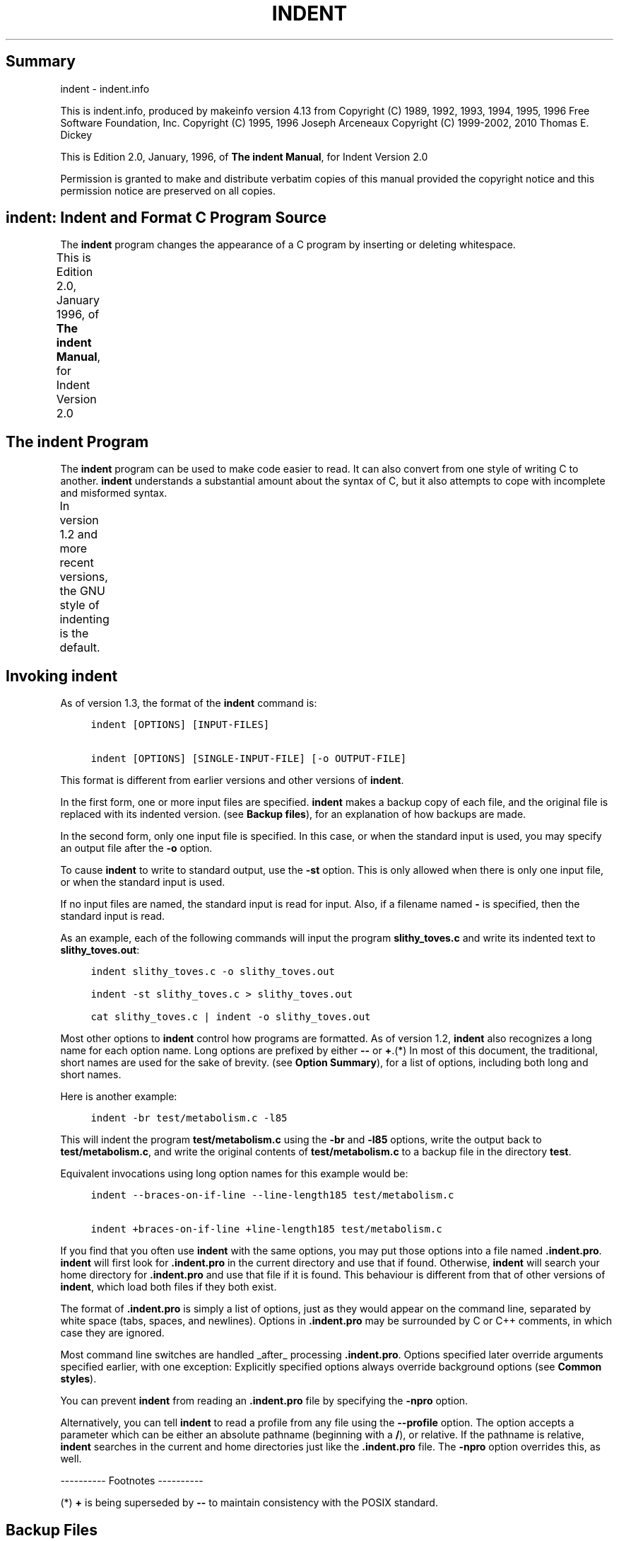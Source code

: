 '\" t
.TH INDENT 1
.de NS
.sp
.in +4
.nf
.ft C
..
.de NE
.fi
.ft P
.br
.in -4
..
.SH Summary
indent - indent.info
.PP
This is indent.info, produced by makeinfo version 4.13 from
\./indent.texinfo.
Copyright (C) 1989, 1992, 1993, 1994, 1995, 1996 Free Software
Foundation, Inc.
Copyright (C) 1995, 1996 Joseph Arceneaux
Copyright (C) 1999\-2002, 2010 Thomas E. Dickey
.PP
This is Edition 2.0, January, 1996, of \fBThe indent Manual\fP, for
Indent Version 2.0
.PP
Permission is granted to make and distribute verbatim copies of this
manual provided the copyright notice and this permission notice are
preserved on all copies.
.SH \fBindent\fR:  Indent and Format C Program Source
The \fBindent\fR program changes the appearance of a C program by inserting
or deleting whitespace.
.PP
This is Edition 2.0, January 1996, of \fBThe indent Manual\fP, for
Indent Version 2.0
.TS
l l
l l .
Menu:
Indent Program	see \fBThe \fBindent\fR Program\fR
Option Summary	see \fBOption Summary\fR
Index	see \fBIndex\fR
.TE
.SH The \fBindent\fR Program
The \fBindent\fR program can be used to make code easier to read.  It can
also convert from one style of writing C to another.
\fBindent\fR understands a substantial amount about the syntax of C, but it
also attempts to cope with incomplete and misformed syntax.
.PP
In version 1.2 and more recent versions, the GNU style of indenting
is the default.
.TS
l l
l l .
Menu:
Invoking indent	see \fBInvoking \fBindent\fR\fR
Backup files	see \fBBackup Files\fR
Common styles	see \fBCommon styles\fR
Blank lines	see \fBBlank lines\fR
Comments	see \fBComments\fR
Statements	see \fBStatements\fR
Declarations	see \fBDeclarations\fR
Indentation	see \fBIndentation\fR
Disabling Formatting	see \fBDisabling Formatting\fR
Other Languages	see \fBOther Languages\fR
Miscellaneous options	see \fBMiscellaneous options\fR
Bugs	see \fBBugs\fR
Copyright	see \fBCopyright\fR
.TE
.SH Invoking \fBindent\fR
As of version 1.3, the format of the \fBindent\fR command is:
.NS
indent [OPTIONS] [INPUT\-FILES]
.sp
indent [OPTIONS] [SINGLE\-INPUT\-FILE] [\-o OUTPUT\-FILE]
.NE
.PP
This format is different from earlier versions and other versions of
\fBindent\fR.
.PP
In the first form, one or more input files are specified.  \fBindent\fR
makes a backup copy of each file, and the original file is replaced with
its indented version.  (see \fBBackup files\fR), for an explanation of how
backups are made.
.PP
In the second form, only one input file is specified.  In this case,
or when the standard input is used, you may specify an output file after
the \fB\-o\fR option.
.PP
To cause \fBindent\fR to write to standard output, use the \fB\-st\fR option.
This is only allowed when there is only one input file, or when the
standard input is used.
.PP
If no input files are named, the standard input is read for input.
Also, if a filename named \fB\-\fR is specified, then the standard input is
read.
.PP
As an example, each of the following commands will input the program
\fBslithy_toves.c\fR and write its indented text to \fBslithy_toves.out\fR:
.NS
indent slithy_toves.c \-o slithy_toves.out
.sp
indent \-st slithy_toves.c > slithy_toves.out
.sp
cat slithy_toves.c | indent \-o slithy_toves.out
.NE
.PP
Most other options to \fBindent\fR control how programs are formatted.
As of version 1.2, \fBindent\fR also recognizes a long name for each option
name.  Long options are prefixed by either \fB\-\-\fR or \fB+\fR.(*) In most of
this document, the traditional, short names are used for the sake of
brevity.  (see \fBOption Summary\fR), for a list of options, including both
long and short names.
.PP
Here is another example:
.NS
indent \-br test/metabolism.c \-l85
.NE
.PP
This will indent the program \fBtest/metabolism.c\fR using the \fB\-br\fR and
\fB\-l85\fR options, write the output back to \fBtest/metabolism.c\fR, and write
the original contents of \fBtest/metabolism.c\fR to a backup file in the
directory \fBtest\fR.
.PP
Equivalent invocations using long option names for this example would
be:
.NS
indent \-\-braces\-on\-if\-line \-\-line\-length185 test/metabolism.c
.sp
indent +braces\-on\-if\-line +line\-length185 test/metabolism.c
.NE
.PP
If you find that you often use \fBindent\fR with the same options, you
may put those options into a file named \fB.indent.pro\fR.  \fBindent\fR will
first look for \fB.indent.pro\fR in the current directory and use that if
found.  Otherwise, \fBindent\fR will search your home directory for
\fB.indent.pro\fR and use that file if it is found.  This behaviour is
different from that of other versions of \fBindent\fR, which load both
files if they both exist.
.PP
The format of \fB.indent.pro\fR is simply a list of options, just as
they would appear on the command line, separated by white space (tabs,
spaces, and newlines).  Options in \fB.indent.pro\fR may be surrounded by C
or C++ comments, in which case they are ignored.
.PP
Most command line switches are handled _after_ processing
\fB.indent.pro\fR.  Options specified later override arguments specified
earlier, with one exception: Explicitly specified options always
override background options (see \fBCommon styles\fR).
.PP
You can prevent \fBindent\fR from reading an \fB.indent.pro\fR file by
specifying the \fB\-npro\fR option.
.PP
Alternatively, you can tell \fBindent\fR to read a profile from any file
using the \fB\-\-profile\fR option.  The option accepts a parameter which can
be either an absolute pathname (beginning with a \fB/\fR), or relative.  If
the pathname is relative, \fBindent\fR searches in the current and home
directories just like the \fB.indent.pro\fR file.  The \fB\-npro\fR option
overrides this, as well.
.PP
\-\-\-\-\-\-\-\-\-\- Footnotes \-\-\-\-\-\-\-\-\-\-
.PP
(*)  \fB+\fR is being superseded by \fB\-\-\fR to maintain consistency with
the POSIX standard.
.SH Backup Files
As of version 1.3, GNU \fBindent\fR makes GNU\-style backup files, the same
way GNU Emacs does.  This means that either "simple" or "numbered"
backup filenames may be made.
.PP
Simple backup file names are generated by appending a suffix to the
original file name.  The default for the this suffix is the
one\-character string \fB~\fR (tilde).  Thus, the backup file for \fBpython.c\fR
would be \fBpython.c~\fR.
.PP
Instead of the default, you may specify any string as a suffix by
setting the environment variable \fBSIMPLE_BACKUP_SUFFIX\fR to your
preferred suffix.
.PP
Numbered backup versions of a file \fBmomewraths\fR look like
\fBmomewraths.c.~23~\fR, where 23 is the version of this particular backup.
When making a numbered backup of the file \fBsrc/momewrath.c\fR, the backup
file will be named \fBsrc/momewrath.c.~V~\fR, where V is one greater than
the highest version currently existing in the directory \fBsrc\fR.
.PP
The type of backup file made is controlled by the value of the
environment variable \fBVERSION_CONTROL\fR.  If it is the string \fBsimple\fR,
then only simple backups will be made.  If its value is the string
\fBnumbered\fR, then numbered backups will be made.  If its value is
\fBnumbered\-existing\fR, then numbered backups will be made if there
*already exist* numbered backups for the file being indented;
otherwise, a simple backup is made.  If \fBVERSION_CONTROL\fR is not set,
then \fBindent\fR assumes the behaviour of \fBnumbered\-existing\fR.
.PP
Other versions of \fBindent\fR use the suffix \fB.BAK\fR in naming backup
files.  This behaviour can be emulated by setting
\fBSIMPLE_BACKUP_SUFFIX\fR to \fB.BAK\fR.
.PP
Note also that other versions of \fBindent\fR make backups in the
current directory, rather than in the directory of the source file as
GNU \fBindent\fR now does.
.SH Common styles
There are several common styles of C code, including the GNU style, the
Kernighan & Ritchie style, and the original Berkeley style.  A style may
be selected with a single "background" option, which specifies a set of
values for all other options.  However, explicitly specified options
always override options implied by a background option.
.PP
As of version 1.2, the default style of GNU \fBindent\fR is the GNU
style.  Thus, it is no longer neccessary to specify the option \fB\-gnu\fR
to obtain this format, although doing so will not cause an error.
Option settings which correspond to the GNU style are:
.NS
\-nbad \-bap \-nbc \-bl \-ncdb \-cs \-nce \-di2 \-ndj
\-ei \-nfc1 \-i2 \-ip5 \-lp \-pcs \-npsl \-psl \-nsc \-nsob \-bli2
\-cp1 \-nfca
.NE
.PP
The GNU coding style is that preferred by the GNU project.  It is the
style that the GNU Emacs C mode encourages and which is used in the C
portions of GNU Emacs.  (People interested in writing programs for
Project GNU should get a copy of \fBThe GNU Coding Standards\fR, which also
covers semantic and portability issues such as memory usage, the size
of integers, etc.)
.PP
The Kernighan & Ritchie style is used throughout their well\-known
book \fBThe C Programming Language\fR.  It is enabled with the \fB\-kr\fR
option.  The Kernighan & Ritchie style corresponds to the following set
of options:
.NS
\-nbad \-bap \-nbc \-br \-c33 \-cd33 \-ncdb \-ce \-ci4
\-cli0 \-cp33 \-d0 \-di1 \-nfc1 \-nfca \-i4 \-ip0 \-l75 \-lp
\-npcs \-npsl \-nsc \-nsob \-nss \-cs
.NE
.PP
Kernighan & Ritchie style does not put comments to the right of code in
the same column at all times (nor does it use only one space to the
right of the code), so for this style \fBindent\fR has arbitrarily chosen
column 33.
.PP
The style of the original Berkeley \fBindent\fR may be obtained by
specifying \fB\-orig\fR (or by specifyfying \fB\-\-original\fR, using the long
option name).  This style is equivalent to the following settings:
.NS
\-nbap \-nbad \-bc \-br \-c33 \-cd33 \-cdb \-ce \-ci4
\-cli0 \-cp33 \-di16 \-fc1 \-fca \-i4 \-ip4 \-l75 \-lp
\-npcs \-psl \-sc \-nsob \-nss \-ts8
.NE
.PP
.SH Blank lines
Various programming styles use blank lines in different places.
\fBindent\fR has a number of options to insert or delete blank lines in
specific places.
.PP
The \fB\-bad\fR option causes \fBindent\fR to force a blank line after every
block of declarations.  The \fB\-nbad\fR option causes \fBindent\fR not to force
such blank lines.
.PP
The \fB\-bacc\fR option forces a blank line after (before) every ifdef
group.  The \fB\-nbacc\fR option forces no such blank line.
.PP
The \fB\-bap\fR option forces a blank line after every procedure body.
The \fB\-nbap\fR option forces no such blank line.
.PP
The \fB\-bbb\fR option forces a blank line before every boxed comment.
(see \fBComments\fR) The \fB\-nbbb\fR option does not force such blank lines.
.PP
The \fB\-sob\fR option causes \fBindent\fR to swallow optional blank lines
(that is, any optional blank lines present in the input will be removed
from the output).  If the \fB\-nsob\fR is specified, any blank lines present
in the input file will be copied to the output file.
.TS
l l
l l .
Menu:
\-bad	see \fBMore on the \fB\-bad\fR option.\fR
\-bap	see \fBMore on the \fB\-bap\fR option.\fR
.TE
.SS \-\-blank\-lines\-after\-declarations
The \fB\-bad\fR option forces a blank line after every block of
declarations.  The \fB\-nbad\fR option does not add any such blank lines.
.PP
For example, given the input
.NS
char *foo;
char *bar;
/* This separates blocks of declarations.  */
int baz;
.NE
.PP
\fBindent \-bad\fR produces
.NS
char *foo;
char *bar;
.sp
/* This separates blocks of declarations.  */
int baz;
.NE
.PP
and \fBindent \-nbad\fR produces
.NS
char *foo;
char *bar;
/* This separates blocks of declarations.  */
int baz;
.NE
.PP
.SS \-\-blank\-lines\-after\-procedures
.PP
The \fB\-bap\fR option forces a blank line after every procedure body.
.PP
For example, given the input
.NS
int
foo ()
{
  puts("Hi");
}
/* The procedure bar is even less interesting.  */
char *
bar ()
{
  puts("Hello");
}
.NE
.PP
\fBindent \-bap\fR produces
.NS
int
foo ()
{
  puts ("Hi");
}
.sp
/* The procedure bar is even less interesting.  */
char *
bar ()
{
  puts ("Hello");
}
.NE
.PP
and \fBindent \-nbap\fR produces
.NS
int
foo ()
{
  puts ("Hi");
}
/* The procedure bar is even less interesting.  */
char *
bar ()
{
  puts ("Hello");
}
.NE
.PP
No blank line will be added after the procedure \fBfoo\fR.
.SH Comments
\fBindent\fR formats both C and C++ comments. C comments are begun with
\fB/*\fR, terminated with \fB*/\fR and may contain newline characters.  C++
comments begin with the delimiter \fB//\fR and end at the newline.
.PP
\fBindent\fR handles comments differently depending upon their context.
\fBindent\fR attempts to distinguish amongst comments which follow
statements, comments which follow declarations, comments following
preprocessor directives, and comments which are not preceded by code of
any sort, i.e., they begin the text of the line (although not
neccessarily in column 1).
.PP
\fBindent\fR further distinguishes between comments found outside of
procecures and aggregates, and those found within them.  In particular,
comments beginning a line found within a procedure will be indented to
the column at which code is currently indented.  The exception to this a
comment beginning in the leftmost column;  such a comment is output at
that column.
.PP
\fBindent\fR attempts to leave "boxed comments" unmodified.  The general
idea of such a comment is that it is enclosed in a rectangle or "box"
of stars or dashes to visually set it apart.  More precisely, boxed
comments are defined as those in which the initial \fB/*\fR is followed
immediately by the character \fB*\fR, \fB=\fR, \fB_\fR, or \fB\-\fR, or those in which
the beginning comment delimiter (\fB/*\fR) is on a line by itself, and the
following line begins with a \fB*\fR in the same column as the star of the
opening delimiter.
.PP
Examples of boxed comments are:
.NS
/**********************
 * Comment in a box!! *
 **********************/
.sp
       /*
        * A different kind of scent,
        * for a different kind of comment.
        */
.NE
.PP
\fBindent\fR attempts to leave boxed comments exactly as they are found
in the source file.  Thus the indentation of the comment is unchanged,
and its length is not checked in any way.  The only alteration made is
that an embedded tab character may be converted into the appropriate
number of spaces.
.PP
If the \fB\-bbb\fR option is specified, all such boxed comments will be
preceded by a blank line, unless such a comment is preceded by code.
.PP
Comments which are not boxed comments may be formatted, which means
that the line is broken to fit within a right margin and left\-filled
with whitespace.  Single newlines are equivalent to a space, but blank
lines (two or more newlines in a row) are taken to mean a paragraph
break.  Formatting of comments which begin after the first column is
enabled with the \fB\-fca\fR option.  To format those beginning in column
one, specify \fB\-fc1\fR.  Such formatting is disabled by default.
.PP
The right margin for formatting defaults to 78, but may be changed
with the \fB\-lc\fR option.  If the margin specified does not allow the
comment to be printed, the margin will be automatically extended for the
duration of that comment.  The margin is not respected if the comment is
not being formatted.
.PP
If the comment begins a line (i.e., there is no program text to its
left), it will be indented to the column it was found in unless the
comment is within a block of code.  In that case, such a comment will be
aligned with the indented code of that block (unless the comment began
in the first column).  This alignment may be affected by the \fB\-d\fR
option, which specifies an amount by which such comments are moved to
the *left*, or unindented.  For example, \fB\-d2\fR places comments two
spaces to the left of code.  By default, comments are aligned with
code, unless they begin in the first column, in which case they are left
there by default \- to get them aligned with the code, specify \fB\-fc1\fR.
.PP
Comments to the right of code will appear by default in column 33.
This may be changed with one of three options.  \fB\-c\fR will specify the
column for comments following code, \fB\-cd\fR specifies the column for
comments following declarations, and \fB\-cp\fR specifies the column for
comments following preprocessor directives \fB#else\fR and \fB#endif\fR.
.PP
If the code to the left of the comment exceeds the beginning column,
the comment column will be extended to the next tabstop column past the
end of the code, or in the case of preprocessor directives, to one
space past the end of the directive.  This extension lasts only for the
output of that particular comment.
.PP
The \fB\-cdb\fR option places the comment delimiters on blank lines.
Thus, a single line comment like \fB/* Claustrophobia */\fR can be
transformed into:
.NS
/*
   Claustrophobia
 */
.NE
.PP
Stars can be placed at the beginning of multi\-line comments with the
\fB\-sc\fR option.  Thus, the single\-line comment above can be transformed
(with \fB\-cdb \-sc\fR) into:
.NS
/*
 * Claustrophobia
 */
.NE
.PP
.SH Statements
The \fB\-br\fR or \fB\-bl\fR option specifies how to format braces.
.PP
The \fB\-br\fR option formats statement braces like this:
.NS
if (x > 0) {
  x\-\-;
}
.NE
.PP
The \fB\-bl\fR option formats them like this:
.NS
if (x > 0)
  {
    x\-\-;
  }
.NE
.PP
These options also affect structure and enumeration declarations.
The \fB\-br\fR option produces structure declarations like the following:
.NS
struct Sname {
    int i;
    char chp;
} Vname;
.NE
.PP
The default behaviour, also obtained by specifying \fB\-bl\fR, would
yield the following format for the same declaration:
.NS
struct Sname
  {
     int i;
     char chp;
  }
Vname;
.NE
.PP
If you use the \fB\-bl\fR option, you may also want to specify the \fB\-bli\fR
option.  This option specifies the number of spaces by which braces are
indented.  \fB\-bli2\fR, the default, gives the result shown above.  \fB\-bli0\fR
results in the following:
.NS
if (x > 0)
{
  x\-\-;
}
.NE
.PP
If you are using the \fB\-br\fR option, you probably want to also use the
\fB\-ce\fR option.  This causes the \fBelse\fR in an if\-then\-else construct to
cuddle up to the immediately preceding \fB}\fR.  For example, with `\-br
\-ce' you get the following:
.NS
if (x > 0) {
  x\-\-;
} else {
  fprintf (stderr, "...something wrong?\n");
}
.NE
.PP
With \fB\-br \-nce\fR that code would appear as
.NS
if (x > 0) {
  x\-\-;
}
else {
  fprintf (stderr, "...something wrong?\n");
}
.NE
.PP
The \fB\-cli\fR option specifies the number of spaces that case labels
should be indented to the right of the containing \fBswitch\fR statement.
.PP
If a semicolon is on the same line as a \fBfor\fR or \fBwhile\fR statement,
the \fB\-ss\fR option will cause a space to be placed before the semicolon.
This emphasizes the semicolon, making it clear that the body of the
\fBfor\fR or \fBwhile\fR statement is an empty statement.  \fB\-nss\fR disables this
feature.
.PP
The \fB\-pcs\fR option causes a space to be placed between the name of
the procedure being called and the \fB(\fR (for example, \fBputs ("Hi");\fR.
The \fB\-npcs\fR option would give \fBputs("Hi");\fR).
.PP
If the \fB\-cs\fR option is specified, \fBindent\fR puts a space after a cast
operator.
.PP
The \fB\-bs\fR option ensures that there is a space between the keyword
\fBsizeof\fR and its argument.  In some versions, this is known as the
\fBBill_Shannon\fR option.
.SH Declarations
By default \fBindent\fR will line up identifiers, in the column specified
by the \fB\-di\fR option.  For example, \fB\-di16\fR makes things look like:
.NS
int             foo;
char           *bar;
.NE
.PP
Using a small value (such as one or two) for the \fB\-di\fR option can be
used to cause the indentifiers to be placed in the first available
position, for example
.NS
int foo;
char *bar;
.NE
.PP
The value given to the \fB\-di\fR option will still affect variables
which are put on separate lines from their types, for example \fB\-di2\fR
will lead to
.NS
int
  foo;
.NE
.PP
If the \fB\-bc\fR option is specified, a newline is forced after each
comma in a declaration.  For example,
.NS
int a,
  b,
  c;
.NE
.PP
With the \fB\-nbc\fR option this would look like
.NS
int a, b, c;
.NE
.PP
The \fB\-psl\fR option causes the type of a procedure being defined to be
placed on the line before the name of the procedure.  This style is
required for the \fBetags\fR program to work correctly, as well as some of
the \fBc\-mode\fR functions of Emacs.
.PP
You must use the \fB\-T\fR option to tell \fBindent\fR the name of all the
typenames in your program that are defined by \fBtypedef\fR.  \fB\-T\fR can be
specified more than once, and all names specified are used.  For
example, if your program contains
.NS
typedef unsigned long CODE_ADDR;
typedef enum {red, blue, green} COLOR;
.NE
.PP
you would use the options \fB\-T CODE_ADDR \-T COLOR\fR.
.SH Indentation
One issue in the formatting of code is how far each line should be
indented from the left margin.  When the beginning of a statement such
as \fBif\fR or \fBfor\fR is encountered, the indentation level is increased by
the value specified by the \fB\-i\fR option.  For example, use \fB\-i8\fR to
specify an eight character indentation for each level.  When a
statement is broken across two lines, the second line is indented by a
number of additional spaces specified by the \fB\-ci\fR option.  \fB\-ci\fR
defaults to 0.  However, if the \fB\-lp\fR option is specified, and a line
has a left parenthesis which is not closed on that line, then
continuation lines will be lined up to start at the character position
just after the left parenthesis.  This processing also applies to \fB[\fR
and applies to \fB{\fR when it occurs in initialization lists.  For
example, a piece of continued code might look like this with `\-nlp
\-ci3' in effect:
.NS
  p1 = first_procedure (second_procedure (p2, p3),
     third_procedure (p4, p5));
.NE
.PP
With \fB\-lp\fR in effect the code looks somewhat clearer:
.NS
  p1 = first_procedure (second_procedure (p2, p3),
                        third_procedure (p4, p5));
.NE
.PP
\fBindent\fR assumes that tabs are placed at regular intervals of both
input and output character streams.  These intervals are by default 8
columns wide, but (as of version 1.2) may be changed by the \fB\-ts\fR
option.  Tabs are treated as the equivalent number of spaces.
.PP
The indentation of type declarations in old\-style function
definitions is controlled by the \fB\-ip\fR parameter.  This is a numeric
parameter specifying how many spaces to indent type declarations.  For
example, the default \fB\-ip5\fR makes definitions look like this:
.NS
char *
create_world (x, y, scale)
     int x;
     int y;
     float scale;
{
  . . .
}
.NE
.PP
For compatibility with other versions of indent, the option \fB\-nip\fR
is provided, which is equivalent to \fB\-ip0\fR.
.PP
ANSI C allows white space to be placed on preprocessor command lines
between the character \fB#\fR and the command name.  By default, \fBindent\fR
removes this space, but specifying the \fB\-lps\fR option directs \fBindent\fR
to leave this space unmodified.
.PP
Use the \fB\-eei\fR option to tell \fBindent\fR to improve readability of
continuation lines from the expression part of \fBif(e)\fR, \fBwhile(e)\fR,
\fBfor(e;e;e)\fR by indenting an extra tab stop so that they do not
conflict with the code that follows.
.SH Disabling Formatting
Formatting of C code may be disabled for portions of a program by
embedding special "control comments" in the program.  To turn off
formatting for a section of a program, place the disabling control
comment \fB/* *INDENT\-OFF* */\fR on a line by itself just before that
section.  Program text scanned after this control comment is output
precisely as input with no modifications until the corresponding
enabling comment is scanned on a line by itself.  The disabling control
comment is \fB/* *INDENT\-ON* */\fR, and any text following the comment on
the line is also output unformatted.  Formatting begins again with the
input line following the enabling control comment.
.PP
More precisely, \fBindent\fR does not attempt to verify the closing
delimiter (\fB*/\fR) for these C comments, and any whitespace on the line
is totally transparent.
.PP
These control comments also function in their C++ formats, namely
\fB// *INDENT\-OFF*\fR and \fB// *INDENT\-ON*\fR.
.PP
It should be noted that the internal state of \fBindent\fR remains
unchanged over the course of the unformatted section.  Thus, for
example, turning off formatting in the middle of a function and
continuing it after the end of the function may lead to bizarre
results.  It is therefore wise to be somewhat modular in selecting code
to be left unformatted.
.PP
As a historical note, some earlier versions of \fBindent\fR produced
error messages beginning with \fB*INDENT**\fR.  These versions of \fBindent\fR
were written to ignore any input text lines which began with such error
messages.
.SH Other Languages
In addition to recognizing C++ comments (which are now standard in C),
\fBindent\fR provides limited support for C++ constructs:
.PP
* It deals with C++ Class::Method, by not splitting the double
.NS
colons.
.NE
.PP
* It handles C++ const function declarations like
.NS
     const MediaDomainList PVR::get_itsMediaDomainList() const
by ignoring "const" just after a parameter list */
.NE
.PP
It also accepts (and currently ignores) a \fB\-c++\fR option.  This would
be used with an alternate symbol table for C++.
.PP
If you add the \fB\-ly\fR option, \fBindent\fR also handles for Lex/Yacc
scripts, by formatting the parts which are passed directly to the
output.  Both lex and yacc use the same file structure:
.NS
\fBdefinitions\fR
%%
\fBrules\fR
%%
\fBliteral\fR
Anything in the "literal" section is copied to the output, and is
assumed to be C source.  Also, within the "definitions" and "rules"
sections, lex/yacc pass any lines bracketed with %{ and %} to the
output.
.NE
.PP
Other C statements within "rules" are not currently formatted.
.SH Miscellaneous options
To find out what version of \fBindent\fR you have, use the command `indent
\-\-version'.  This will report the version number of \fBindent\fR, without
doing any of the normal processing.
.PP
Use the \fB\-\-help\fR option to get a usage summary.
.PP
The \fB\-v\fR option can be used to turn on verbose mode.  When in
verbose mode, \fBindent\fR reports when it splits one line of input into
two more more lines of output, and gives some size statistics at
completion.
.PP
The \fB\-D\fR option can be used to turn on debugging traces.  Its
parameter gives the debugging level (0 is off, 1 is on, 2 is more
verbose).
.SH Bugs
The "\-troff" option is strongly deprecated, and is not supported.  A
good thing for someone to do is to rewrite \fBindent\fR to generate TeX
source as a hardcopy output option, amoung other things.
.SH Copyright
The following copyright notice applies to the \fBindent\fR program.  The
copyright and copying permissions for this manual appear near the
beginning of this document.
.NS
Copyright 1999\-2002, 2010 Thomas E. Dickey
Copyright (C) 1995, 1996 Joseph Arceneaux
Copyright (C) 1989, 1992, 1993, 1994, 1995, 1996 Free Software Foundation
Copyright (C) 1985 Sun Microsystems, Inc.
Copyright (C) 1980 The Regents of the University of California.
Copyright (C) 1976 Board of Trustees of the University of Illinois.
All rights reserved.
.sp
Redistribution and use in source and binary forms are permitted
provided that the above copyright notice and this paragraph are
duplicated in all such forms and that any documentation,
advertising materials, and other materials related to such
distribution and use acknowledge that the software was developed
by the University of California, Berkeley, the University of Illinois,
Urbana, and Sun Microsystems, Inc.  The name of either University
or Sun Microsystems may not be used to endorse or promote products
derived from this software without specific prior written permission.
THIS SOFTWARE IS PROVIDED "AS IS" AND WITHOUT ANY EXPRESS OR
IMPLIED WARRANTIES, INCLUDING, WITHOUT LIMITATION, THE IMPLIED
WARRANTIES OF MERCHANTIBILITY AND FITNESS FOR A PARTICULAR
PURPOSE.
.NE
.PP
.SH Option Summary
Here is a list of all the options for \fBindent\fR, alphabetized by short
option.  It is followed by a cross key alphabetized by long option.
.PP
\fB\-bacc\fR
.br
\fB\-\-blank\-lines\-after\-ifdefs\fR
.RS 5
Force blank lines after (and before) ifdefs.
(see \fBBlank lines\fR).
.RE
.PP
\fB\-bad\fR
.br
\fB\-\-blank\-lines\-after\-declarations\fR
.RS 5
Force blank lines after the declarations.
(see \fBBlank lines\fR).
.RE
.PP
\fB\-bap\fR
.br
\fB\-\-blank\-lines\-after\-procedures\fR
.RS 5
Force blank lines after procedure bodies.
(see \fBBlank lines\fR).
.RE
.PP
\fB\-bbb\fR
.br
\fB\-\-blank\-lines\-after\-block\-comments\fR
.RS 5
Force blank lines after block comments.
(see \fBBlank lines\fR).
.RE
.PP
\fB\-bc\fR
.br
\fB\-\-blank\-lines\-after\-commas\fR
.RS 5
Force newline after comma in declaration.
(see \fBDeclarations\fR).
.RE
.PP
\fB\-bl\fR
.br
\fB\-\-braces\-after\-if\-line\fR
.RS 5
Put braces on line after \fBif\fR, etc.
(see \fBStatements\fR).
.RE
\fB\-bliN\fR
.PP
\fB\-\-brace\-indentN\fR
.RS 5
Indent braces N spaces.
(see \fBStatements\fR).
.RE
.PP
\fB\-br\fR
.br
\fB\-\-braces\-on\-if\-line\fR
.RS 5
Put braces on line with \fBif\fR, etc. and structure declarations
(see \fBStatements\fR).
.RE
.PP
\fB\-bs\fR
.br
\fB\-\-Bill\-Shannon\fR
.br
\fB\-\-blank\-before\-sizeof\fR
.RS 5
Put a space between \fBsizeof\fR and its argument.
(see \fBStatements\fR).
.RE
.PP
\fB\-cN\fR
.br
\fB\-\-comment\-indentationN\fR
.RS 5
Put comments to the right of code in column N.
(see \fBComments\fR).
.RE
.PP
\fB\-cdN\fR
.br
\fB\-\-declaration\-comment\-columnN\fR
.RS 5
Put comments to the right of the declarations in column N.
(see \fBComments\fR).
.RE
.PP
\fB\-cdb\fR
.br
\fB\-\-comment\-delimiters\-on\-blank\-lines\fR
.RS 5
Put comment delimiters on blank lines.
(see \fBComments\fR).
.RE
.PP
\fB\-ce\fR
.br
\fB\-\-cuddle\-else\fR
.RS 5
Cuddle else and preceeding \fB}\fR.
(see \fBComments\fR).
.RE
.PP
\fB\-ciN\fR
.br
\fB\-\-continuation\-indentationN\fR
.RS 5
Continuation indent of N spaces.
(see \fBStatements\fR).
.RE
.PP
\fB\-cliN\fR
.br
\fB\-\-case\-indentationN\fR
.RS 5
Case label indent of N spaces.
(see \fBStatements\fR).
.RE
\fB\-cpN\fR
.PP
\fB\-\-else\-endif\-columnN\fR
.RS 5
Put comments to the right of \fB#else\fR and \fB#endif\fR statements in
column N.
(see \fBComments\fR).
.RE
.PP
\fB\-cs\fR
.br
\fB\-\-space\-after\-cast\fR
.RS 5
Put a space after a cast operator.
(see \fBStatements\fR).
.RE
.PP
\fB\-DN\fR
.br
\fB\-\-debugN\fR
.RS 5
Enable debugging traces.
(see \fBMiscellaneous options\fR).
.RE
.PP
\fB\-dN\fR
.br
\fB\-\-line\-comments\-indentationN\fR
.RS 5
Set indentation of comments not to the right of code to N spaces.
(see \fBComments\fR).
.RE
.PP
\fB\-diN\fR
.br
\fB\-\-declaration\-indentationN\fR
.RS 5
Put variables in column N.
(see \fBDeclarations\fR).
.RE
.PP
\fB\-eei\fR
.br
\fB\-\-extra\-expression\-indentation\fR
.RS 5
Indent continuation lines of \fBif\fR, \fBfor\fR and \fBwhile\fR statements.
(see \fBIndentation\fR).
.RE
.PP
\fB\-fc1\fR
.br
\fB\-\-format\-first\-column\-comments\fR
.RS 5
Format comments in the first column.
(see \fBComments\fR).
.RE
.PP
\fB\-fca\fR
.br
\fB\-\-format\-all\-comments\fR
.RS 5
Do not disable all formatting of comments.
(see \fBComments\fR).
.RE
.PP
\fB\-gnu\fR
.br
\fB\-\-gnu\-style\fR
.RS 5
Use GNU coding style.  This is the default.
(see \fBCommon styles\fR).
.RE
.PP
\fB\-iN\fR
.br
\fB\-\-indent\-levelN\fR
.br
\fB\-\-indentation\-levelN\fR
.RS 5
Set indentation level to N spaces.
(see \fBIndentation\fR).
.RE
.PP
\fB\-ipN\fR
.br
\fB\-\-parameter\-indentationN\fR
.RS 5
Indent parameter types in old\-style function definitions by N
spaces.
(see \fBIndentation\fR).
.RE
.PP
\fB\-kr\fR
.br
\fB\-\-k\-and\-r\-style\fR
.br
\fB\-\-kernighan\-and\-ritchie\fR
.br
\fB\-\-kernighan\-and\-ritchie\-style\fR
.RS 5
Use Kernighan & Ritchie coding style.
(see \fBCommon styles\fR).
.RE
.PP
\fB\-lN\fR
.br
\fB\-\-line\-lengthN\fR
.RS 5
Set maximum line length for non\-comment lines to N.
(see \fBComments\fR).
.RE
.PP
\fB\-lcN\fR
.br
\fB\-\-comment\-line\-lengthN\fR
.RS 5
Set maximum line length for comment formatting to N.
(see \fBComments\fR).
.RE
.PP
\fB\-lp\fR
.br
\fB\-\-continue\-at\-parentheses\fR
.RS 5
Line up continued lines at parentheses.
(see \fBIndentation\fR).
.RE
.PP
\fB\-lps\fR
.br
\fB\-\-leave\-preprocessor\-space\fR
.RS 5
Leave space between \fB#\fR and preprocessor directive.  *Note
Indentation::.
.RE
.PP
\fB\-nbacc\fR
.br
\fB\-\-no\-blank\-lines\-after\-ifdefs\fR
.RS 5
Do not force blank lines after (and before) ifdefs.
(see \fBBlank lines\fR).
.RE
.PP
\fB\-nbad\fR
.br
\fB\-\-no\-blank\-lines\-after\-declarations\fR
.RS 5
Do not force blank lines after declarations.
(see \fBBlank lines\fR).
.RE
.PP
\fB\-nbap\fR
.br
\fB\-\-no\-blank\-lines\-after\-procedures\fR
.RS 5
Do not force blank lines after procedure bodies.
(see \fBBlank lines\fR).
.RE
.PP
\fB\-nbbb\fR
.br
\fB\-\-no\-blank\-lines\-after\-block\-comments\fR
.RS 5
Do not force blank\-lines after (before) block comments.
(see \fBBlank lines\fR).
.RE
.PP
\fB\-nbc\fR
.br
\fB\-\-no\-blank\-lines\-after\-commas\fR
.RS 5
Do not force newlines after commas in declarations.
(see \fBDeclarations\fR).
.RE
.PP
\fB\-ncdb\fR
.br
\fB\-\-no\-comment\-delimiters\-on\-blank\-lines\fR
.RS 5
Do not put comment delimiters on blank lines.
(see \fBComments\fR).
.RE
.PP
\fB\-nce\fR
.br
\fB\-\-dont\-cuddle\-else\fR
.RS 5
Do not cuddle \fB}\fR and \fBelse\fR.
(see \fBStatements\fR).
.RE
.PP
\fB\-ncs\fR
.br
\fB\-\-no\-space\-after\-casts\fR
.RS 5
Do not put a space after cast operators.
(see \fBStatements\fR).
.RE
.PP
\fB\-neei\fR
.br
\fB\-\-no\-extra\-expression\-indentation\fR
.RS 5
Do not indent continuation lines of \fBif\fR, \fBfor\fR and \fBwhile\fR
statements.
(see \fBIndentation\fR).
.RE
.PP
\fB\-nfc1\fR
.br
\fB\-\-dont\-format\-first\-column\-comments\fR
.RS 5
Do not format comments in the first column as normal.
(see \fBComments\fR).
.RE
.PP
\fB\-nfca\fR
.br
\fB\-\-dont\-format\-comments\fR
.RS 5
Do not format any comments.
(see \fBComments\fR).
.RE
.PP
\fB\-nip\fR
.br
\fB\-\-no\-parameter\-indentation\fR
.RS 5
Zero width indentation for parameters.
(see \fBIndentation\fR).
.RE
.PP
\fB\-nlp\fR
.br
\fB\-\-dont\-line\-up\-parentheses\fR
.RS 5
Do not line up parentheses.
(see \fBStatements\fR).
.RE
.PP
\fB\-npcs\fR
.br
\fB\-\-no\-space\-after\-function\-call\-names\fR
.RS 5
Do not put space after the function in function calls.
(see \fBStatements\fR).
.RE
.PP
\fB\-npsl\fR
.br
\fB\-\-dont\-break\-procedure\-type\fR
.RS 5
Put the type of a procedure on the same line as its name.
(see \fBDeclarations\fR).
.RE
.PP
\fB\-nsc\fR
.br
\fB\-\-dont\-star\-comments\fR
.RS 5
Do not put the \fB*\fR character at the left of comments.
(see \fBComments\fR).
.RE
.PP
\fB\-nsob\fR
.br
\fB\-\-leave\-optional\-blank\-lines\fR
.RS 5
Do not swallow optional blank lines.
(see \fBBlank lines\fR).
.RE
\fB\-nss\fR
.PP
\fB\-\-dont\-space\-special\-semicolon\fR
.RS 5
Do not force a space before the semicolon after certain statements.
Disables \fB\-ss\fR.
(see \fBStatements\fR).
.RE
.PP
\fB\-nv\fR
.br
\fB\-\-no\-verbosity\fR
.RS 5
Disable verbose mode. (see \fBMiscellaneous options\fR).
.RE
.PP
\fB\-orig\fR
.br
\fB\-\-original\fR
.br
\fB\-\-original\-style\fR
.br
\fB\-\-berkeley\fR
.br
\fB\-\-berkeley\-style\fR
.RS 5
Use the original Berkeley coding style.
(see \fBCommon styles\fR).
.RE
.PP
\fB\-npro\fR
.br
\fB\-\-ignore\-profile\fR
.br
\fB+ignore\-profile\fR
.RS 5
Do not read \fB.indent.pro\fR files.
(see \fBInvoking indent\fR).
.RE
.PP
\fB\-o\fR
.br
\fB\-\-output\fR
.br
\fB\-\-output\-file\fR
.RS 5
Write an output file, for the case where only one input is given.
(see \fBInvoking indent\fR).
.RE
.PP
\fB\-pcs\fR
.br
\fB\-\-space\-after\-procedure\-calls\fR
.RS 5
Insert a space between the name of the procedure being called and
the \fB(\fR.
(see \fBStatements\fR).
.RE
.PP
\fB\-psl\fR
.br
\fB\-\-procnames\-start\-lines\fR
.RS 5
Put the type of a procedure on the line before its name.
(see \fBDeclarations\fR).
.RE
.PP
\fB\-sc\fR
.br
\fB\-\-start\-left\-side\-of\-comments\fR
.RS 5
Put the \fB*\fR character at the left of comments.
(see \fBComments\fR).
.RE
.PP
\fB\-sob\fR
.br
\fB\-\-swallow\-optional\-blank\-lines\fR
.RS 5
Swallow optional blank lines.
(see \fBBlank lines\fR).
.RE
.PP
\fB\-ss\fR
.br
\fB\-\-space\-special\-semicolon\fR
.RS 5
On one\-line \fBfor\fR and \fBwhile\fR statments, force a blank before the
semicolon.
(see \fBStatements\fR).
.RE
.PP
\fB\-st\fR
.br
\fB\-\-standard\-output\fR
.RS 5
Write to standard output.
(see \fBInvoking indent\fR).
.RE
.PP
\fB\-T\fR
.RS 5
Tell \fBindent\fR the name of typenames.
(see \fBDeclarations\fR).
.RE
.PP
\fB\-tsN\fR
.br
\fB\-\-tab\-sizeN\fR
.RS 5
Set tab size to N spaces.
(see \fBIndentation\fR).
.RE
.PP
\fB\-v\fR
.br
\fB\-\-verbose\fR
.RS 5
Enable verbose mode.
(see \fBMiscellaneous options\fR).
.RE
.PP
\fB\-version\fR
.RS 5
Output the version number of \fBindent\fR.
(see \fBMiscellaneous options\fR).
.RE
.SS Options' Cross Key
Here is a list of options alphabetized by long option, to help you find
the corresponding short option.
.NS
\-\-blank\-lines\-after\-block\-comments              \-bbb
\-\-blank\-lines\-after\-commas                      \-bc
\-\-blank\-lines\-after\-declarations                \-bad
\-\-blank\-lines\-after\-procedures                  \-bap
\-\-braces\-after\-if\-line                          \-bl
\-\-brace\-indent                                  \-bli
\-\-braces\-on\-if\-line                             \-br
\-\-case\-indentation                              \-cliN
\-\-comment\-delimiters\-on\-blank\-lines             \-cdb
\-\-comment\-indentation                           \-cN
\-\-continuation\-indentation                      \-ciN
\-\-continue\-at\-parentheses                       \-lp
\-\-cuddle\-else                                   \-ce
\-\-debug                                         \-DN
\-\-declaration\-comment\-column                    \-cdN
\-\-declaration\-indentation                       \-diN
\-\-dont\-break\-procedure\-type                     \-npsl
\-\-dont\-cuddle\-else                              \-nce
\-\-dont\-format\-comments                          \-nfca
\-\-dont\-format\-first\-column\-comments             \-nfc1
\-\-dont\-line\-up\-parentheses                      \-nlp
\-\-dont\-space\-special\-semicolon                  \-nss
\-\-dont\-star\-comments                            \-nsc
\-\-else\-endif\-column                             \-cpN
\-\-format\-all\-comments                           \-fca
\-\-format\-first\-column\-comments                  \-fc1
\-\-gnu\-style                                     \-gnu
\-\-ignore\-profile                                \-npro
\-\-indent\-level                                  \-iN
\-\-k\-and\-r\-style                                 \-kr
\-\-leave\-optional\-blank\-lines                    \-nsob
\-\-leave\-preprocessor\-space                      \-lps
\-\-line\-comments\-indentation                     \-dN
\-\-line\-length                                   \-lN
\-\-no\-blank\-lines\-after\-block\-comments           \-nbbb
\-\-no\-blank\-lines\-after\-commas                   \-nbc
\-\-no\-blank\-lines\-after\-declarations             \-nbad
\-\-no\-blank\-lines\-after\-procedures               \-nbap
\-\-no\-comment\-delimiters\-on\-blank\-lines          \-ncdb
\-\-no\-space\-after\-casts                          \-ncs
\-\-no\-parameter\-indentation                      \-nip
\-\-no\-space\-after\-function\-call\-names            \-npcs
\-\-no\-verbosity                                  \-nv
\-\-original                                      \-orig
\-\-parameter\-indentation                         \-ipN
\-\-procnames\-start\-lines                         \-psl
\-\-space\-after\-cast                              \-cs
\-\-space\-after\-procedure\-calls                   \-pcs
\-\-space\-special\-semicolon                       \-ss
\-\-standard\-output                               \-st
\-\-start\-left\-side\-of\-comments                   \-sc
\-\-swallow\-optional\-blank\-lines                  \-sob
\-\-tab\-size                                      \-tsN
\-\-verbose                                       \-v
.NE
.PP
.SH Index
.TS
l l
l l .
Menu:
+ignore\-profile	Invoking indent.
\-\-berkeley	Common styles.
\-\-berkeley\-style	Common styles.
\-\-Bill\-Shannon	Statements.
\-\-blank\-before\-sizeof	Statements.
\-\-blank\-lines\-after\-block\-comments	Blank lines.
\-\-blank\-lines\-after\-commas	Declarations.
\-\-blank\-lines\-after\-declarations	\-bad.
\-\-blank\-lines\-after\-ifdefs	Blank lines.
\-\-blank\-lines\-after\-procedures	\-bap.
\-\-brace\-indentN	Statements.
\-\-braces\-after\-if\-line	Statements.
\-\-braces\-on\-if\-line	Statements.
\-\-c\-plus\-plus	Other Languages.
\-\-case\-indentationN	Statements.
\-\-comment\-delimiters\-on\-blank\-lines	Comments.
\-\-comment\-indentationN	Comments.
\-\-continuation\-indentationN	Indentation.
\-\-continue\-at\-parentheses	Indentation.
\-\-cuddle\-else	Statements.
\-\-debug	Miscellaneous options.
\-\-declaration\-comment\-columnN	Comments.
\-\-declaration\-indentationN	Declarations.
\-\-dont\-break\-procedure\-type	Declarations.
\-\-dont\-cuddle\-else	Statements.
\-\-dont\-format\-comments	Comments.
\-\-dont\-format\-first\-column\-comments	Comments.
\-\-dont\-line\-up\-parentheses	Indentation.
\-\-dont\-space\-special\-semicolon	Statements.
\-\-dont\-star\-comments	Comments.
\-\-else\-endif\-columnN	Comments.
\-\-extra\-expression\-indentation	Indentation.
\-\-format\-all\-comments	Comments.
\-\-format\-first\-column\-comments	Comments.
\-\-gnu\-style	Common styles.
\-\-help	Miscellaneous options.
\-\-ignore\-profile	Invoking indent.
\-\-indent\-levelN	Indentation.
\-\-indentation\-levelN	Indentation.
\-\-k\-and\-r\-style	Common styles.
\-\-kernighan\-and\-ritchie	Common styles.
\-\-kernighan\-and\-ritchie\-style	Common styles.
\-\-leave\-optional\-blank\-lines	Blank lines.
\-\-leave\-preprocessor\-space	Indentation.
\-\-lex\-or\-yacc	Other Languages.
\-\-line\-comments\-indentationN	Comments.
\-\-no\-blank\-lines\-after\-block\-comments	Blank lines.
\-\-no\-blank\-lines\-after\-commas	Declarations.
\-\-no\-blank\-lines\-after\-declarations	\-bad.
\-\-no\-blank\-lines\-after\-ifdefs	Blank lines.
\-\-no\-blank\-lines\-after\-procedures	\-bap.
\-\-no\-comment\-delimiters\-on\-blank\-lines	Comments.
\-\-no\-extra\-expression\-indentation	Indentation.
\-\-no\-parameter\-indentation	Indentation.
\-\-no\-space\-after\-casts	Statements.
\-\-no\-space\-after\-function\-call\-names	Statements.
\-\-no\-verbosity	Miscellaneous options.
\-\-original	Common styles.
\-\-original\-style	Common styles.
\-\-output	Invoking indent.
\-\-output\-file	Invoking indent.
\-\-parameter\-indentationN	Indentation.
\-\-procnames\-start\-lines	Declarations.
\-\-remove\-preprocessor\-space	Indentation.
\-\-space\-after\-cast	Statements.
\-\-space\-after\-procedure\-calls	Statements.
\-\-space\-special\-semicolon	Statements.
\-\-standard\-output	Invoking indent.
\-\-start\-left\-side\-of\-comments	Comments.
\-\-swallow\-optional\-blank\-lines	Blank lines.
\-\-tab\-sizeN	Indentation.
\-\-usage	Miscellaneous options.
\-\-verbose	Miscellaneous options.
\-\-version	Miscellaneous options.
\-bacc	Blank lines.
\-bad	\-bad.
\-bap	\-bap.
\-bbb	Blank lines.
\-bc	Declarations.
\-bl	Statements.
\-bliN	Statements.
\-br	Statements.
\-bs	Statements.
\-c++	Other Languages.
\-cdb	Comments.
\-cdN	Comments.
\-ce	Statements.
\-ciN	Indentation.
\-cliN	Statements.
\-cN	Comments.
\-cpN	Comments.
\-cs	Statements.
\-D	Miscellaneous options.
\-diN	Declarations.
\-dN	Comments.
\-eei	Indentation.
\-fc1	Comments.
\-fca	Comments.
\-gnu	Common styles.
\-h	Miscellaneous options.
\-iN	Indentation.
\-ipN	Indentation.
\-kr	Common styles.
\-lp	Indentation.
\-lps	Indentation.
\-ly	Other Languages.
\-nbacc	Blank lines.
\-nbad	\-bad.
\-nbap	\-bap.
\-nbbb	Blank lines.
\-nbc	Declarations.
\-ncdb	Comments.
\-nce	Statements.
\-ncs	Statements.
\-neei	Indentation.
\-nfc1	Comments.
\-nfca	Comments.
\-nip	Indentation.
\-nlp	Indentation.
\-nlps	Indentation.
\-npcs	Statements.
\-npro	Invoking indent.
\-npsl	Declarations.
\-nsc	Comments.
\-nsob	Blank lines.
\-nss	Statements.
\-nv	Miscellaneous options.
\-o	Invoking indent.
\-orig	Common styles.
\-pcs	Statements.
\-psl	Declarations.
\-sc	Comments.
\-sob	Blank lines.
\-ss	Statements.
\-st	Invoking indent.
\-T	Declarations.
\-tsN	Indentation.
\-v	Miscellaneous options.
\.indent.pro file	Invoking indent.
Beginning indent	Invoking indent.
Berkeley style	Common styles.
Blank lines	Blank lines.
Comments	Comments.
etags requires \-psl	Declarations.
GNU style	Common styles.
Initialization file	Invoking indent.
Invoking indent	Invoking indent.
Kernighan & Ritchie style	Common styles.
Long options, use of	Invoking indent.
Original Berkeley style	Common styles.
Output File Specification	Invoking indent.
Standard Output	Invoking indent.
Starting indent	Invoking indent.
Typenames	Declarations.
Using Standard Input	Invoking indent.
.TE
